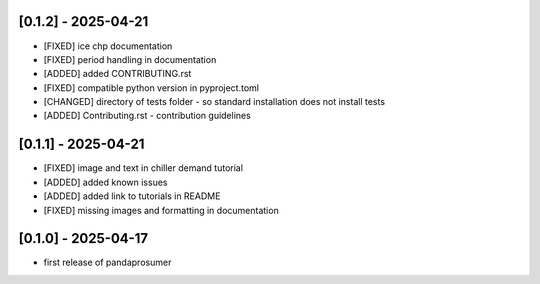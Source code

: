 [0.1.2] - 2025-04-21
-------------------------------
- [FIXED] ice chp documentation
- [FIXED] period handling in documentation
- [ADDED] added CONTRIBUTING.rst
- [FIXED] compatible python version in pyproject.toml
- [CHANGED] directory of tests folder - so standard installation does not install tests
- [ADDED] Contributing.rst - contribution guidelines

[0.1.1] - 2025-04-21
-------------------------------
- [FIXED] image and text in chiller demand tutorial
- [ADDED] added known issues
- [ADDED] added link to tutorials in README
- [FIXED] missing images and formatting in documentation

[0.1.0] - 2025-04-17
-------------------------------
- first release of pandaprosumer



